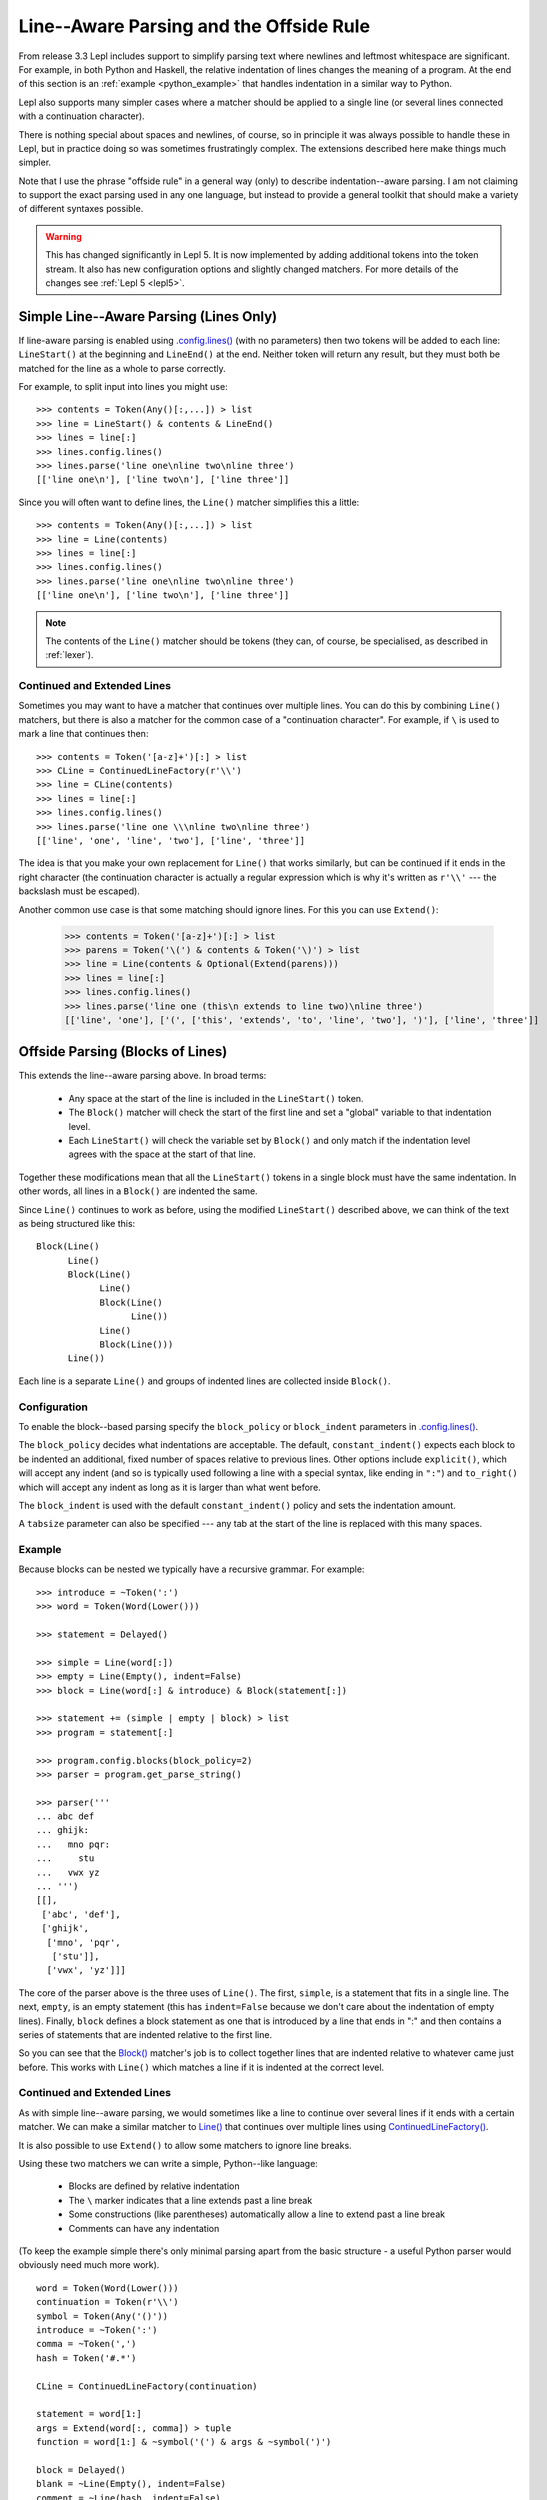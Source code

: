 
.. index:: offside rule, whitespace sensitive parsing
.. _offside:

Line--Aware Parsing and the Offside Rule
========================================

From release 3.3 Lepl includes support to simplify parsing text where newlines
and leftmost whitespace are significant.  For example, in both Python and
Haskell, the relative indentation of lines changes the meaning of a program.
At the end of this section is an :ref:`example <python_example>` that handles
indentation in a similar way to Python.

Lepl also supports many simpler cases where a matcher should be applied to a
single line (or several lines connected with a continuation character).

There is nothing special about spaces and newlines, of course, so in principle
it was always possible to handle these in Lepl, but in practice doing so was
sometimes frustratingly complex.  The extensions described here make things
much simpler.

Note that I use the phrase "offside rule" in a general way (only) to describe
indentation--aware parsing.  I am not claiming to support the exact parsing
used in any one language, but instead to provide a general toolkit that should
make a variety of different syntaxes possible.

.. warning::

   This has changed significantly in Lepl 5.  It is now implemented by adding
   additional tokens into the token stream.  It also has new configuration
   options and slightly changed matchers.  For more details of the changes see
   :ref:`Lepl 5 <lepl5>`.

.. index:: lines(), LineStart(), LineEnd(), Line()

Simple Line--Aware Parsing (Lines Only)
---------------------------------------

If line-aware parsing is enabled using `.config.lines()
<api/redirect.html#lepl.core.config.ConfigBuilder.lines>`_ (with no
parameters) then two tokens will be added to each line: ``LineStart()`` at the
beginning and ``LineEnd()`` at the end.  Neither token will return any result,
but they must both be matched for the line as a whole to parse correctly.

For example, to split input into lines you might use::

  >>> contents = Token(Any()[:,...]) > list
  >>> line = LineStart() & contents & LineEnd()
  >>> lines = line[:]
  >>> lines.config.lines()
  >>> lines.parse('line one\nline two\nline three')
  [['line one\n'], ['line two\n'], ['line three']]

Since you will often want to define lines, the ``Line()`` matcher simplifies
this a little::

  >>> contents = Token(Any()[:,...]) > list
  >>> line = Line(contents)
  >>> lines = line[:]
  >>> lines.config.lines()
  >>> lines.parse('line one\nline two\nline three')
  [['line one\n'], ['line two\n'], ['line three']]

.. note::

   The contents of the ``Line()`` matcher should be tokens (they can, of
   course, be specialised, as described in :ref:`lexer`).

.. index:: ContinuedLineFactory(), Extend()

Continued and Extended Lines
~~~~~~~~~~~~~~~~~~~~~~~~~~~~

Sometimes you may want to have a matcher that continues over multiple lines.
You can do this by combining ``Line()`` matchers, but there is also a matcher
for the common case of a "continuation character".  For example, if ``\`` is
used to mark a line that continues then::

  >>> contents = Token('[a-z]+')[:] > list
  >>> CLine = ContinuedLineFactory(r'\\')
  >>> line = CLine(contents)
  >>> lines = line[:]
  >>> lines.config.lines()
  >>> lines.parse('line one \\\nline two\nline three')
  [['line', 'one', 'line', 'two'], ['line', 'three']]

The idea is that you make your own replacement for ``Line()`` that works
similarly, but can be continued if it ends in the right character (the
continuation character is actually a regular expression which is why it's
written as ``r'\\'`` --- the backslash must be escaped).

Another common use case is that some matching should ignore lines.  For this
you can use ``Extend()``:

  >>> contents = Token('[a-z]+')[:] > list
  >>> parens = Token('\(') & contents & Token('\)') > list
  >>> line = Line(contents & Optional(Extend(parens)))
  >>> lines = line[:]
  >>> lines.config.lines()
  >>> lines.parse('line one (this\n extends to line two)\nline three')
  [['line', 'one'], ['(', ['this', 'extends', 'to', 'line', 'two'], ')'], ['line', 'three']]

.. _blocks:
.. index:: Block(),

Offside Parsing (Blocks of Lines)
---------------------------------

This extends the line--aware parsing above.  In broad terms:

 * Any space at the start of the line is included in the ``LineStart()``
   token.

 * The ``Block()`` matcher will check the start of the first line and set a
   "global" variable to that indentation level.

 * Each ``LineStart()`` will check the variable set by ``Block()`` and only
   match if the indentation level agrees with the space at the start of that
   line.

Together these modifications mean that all the ``LineStart()`` tokens in a
single block must have the same indentation.  In other words, all lines in
a ``Block()`` are indented the same.

Since ``Line()`` continues to work as before, using the modified
``LineStart()`` described above, we can think of the text as being structured
like this::

  Block(Line()
	Line()
	Block(Line()
	      Line()
	      Block(Line()
		    Line())
	      Line()
	      Block(Line()))
	Line())

Each line is a separate ``Line()`` and groups of indented lines are collected
inside ``Block()``.

Configuration
~~~~~~~~~~~~~

To enable the block--based parsing specify the ``block_policy`` or
``block_indent`` parameters in `.config.lines() <api/redirect.html#lepl.core.config.ConfigBuilder.lines>`_.

The ``block_policy`` decides what indentations are acceptable.  The default,
``constant_indent()`` expects each block to be indented an additional, fixed
number of spaces relative to previous lines.  Other options include
``explicit()``, which will accept any indent (and so is typically used
following a line with a special syntax, like ending in ``":"``) and
``to_right()`` which will accept any indent as long as it is larger than what
went before.

The ``block_indent`` is used with the default ``constant_indent()`` policy and
sets the indentation amount.

A ``tabsize`` parameter can also be specified --- any tab at the start of the
line is replaced with this many spaces.

Example
~~~~~~~

Because blocks can be nested we typically have a recursive grammar.  For
example::

  >>> introduce = ~Token(':')
  >>> word = Token(Word(Lower()))

  >>> statement = Delayed()

  >>> simple = Line(word[:])
  >>> empty = Line(Empty(), indent=False)
  >>> block = Line(word[:] & introduce) & Block(statement[:])

  >>> statement += (simple | empty | block) > list
  >>> program = statement[:]

  >>> program.config.blocks(block_policy=2)
  >>> parser = program.get_parse_string()

  >>> parser('''
  ... abc def
  ... ghijk:
  ...   mno pqr:
  ...     stu
  ...   vwx yz
  ... ''')
  [[], 
   ['abc', 'def'], 
   ['ghijk', 
    ['mno', 'pqr', 
     ['stu']], 
    ['vwx', 'yz']]]

The core of the parser above is the three uses of ``Line()``.  The first,
``simple``, is a statement that fits in a single line.  The next, ``empty``,
is an empty statement (this has ``indent=False`` because we don't care about
the indentation of empty lines).  Finally, ``block`` defines a block statement
as one that is introduced by a line that ends in ":" and then contains a
series of statements that are indented relative to the first line.

So you can see that the `Block()
<api/redirect.html#lepl.offside.matchers.Block>`_ matcher's job is to collect
together lines that are indented relative to whatever came just before.  This
works with ``Line()`` which matches a line if it is indented at the correct
level.

.. _python_example:  

Continued and Extended Lines
~~~~~~~~~~~~~~~~~~~~~~~~~~~~

As with simple line--aware parsing, we would sometimes like a line to continue
over several lines if it ends with a certain matcher.  We can make a similar
matcher to `Line() <api/redirect.html#lepl.offside.matchers.Line>`_ that
continues over multiple lines using `ContinuedLineFactory()
<api/redirect.html#lepl.offside.matchers.ContinuedLineFactory>`_.

It is also possible to use ``Extend()`` to allow some matchers to ignore line
breaks.

Using these two matchers we can write a simple, Python--like language:

  * Blocks are defined by relative indentation
  * The ``\`` marker indicates that a line extends past a line break
  * Some constructions (like parentheses) automatically allow a line
    to extend past a line break
  * Comments can have any indentation
  
(To keep the example simple there's only minimal parsing apart from the
basic structure - a useful Python parser would obviously need much more work).

::

    word = Token(Word(Lower()))
    continuation = Token(r'\\')
    symbol = Token(Any('()'))
    introduce = ~Token(':')
    comma = ~Token(',')
    hash = Token('#.*')

    CLine = ContinuedLineFactory(continuation)

    statement = word[1:]
    args = Extend(word[:, comma]) > tuple
    function = word[1:] & ~symbol('(') & args & ~symbol(')')

    block = Delayed()
    blank = ~Line(Empty(), indent=False)
    comment = ~Line(hash, indent=False)
    line = Or((CLine(statement) | block) > list,
	      blank,
	      comment)
    block += Line((function | statement) & introduce) & Block(line[1:])

    program = (line[:] & Eos())
    program.config.lines(block_policy=explicit)
    parser = program.get_parse_string()
  
When applied to input like::

    # this is a grammar with a similar
    # line structure to python

    if something:
      then we indent
    else:
        something else
        # note a different indent size here

    def function(a, b, c):
      we can nest blocks:
        like this
      and we can also \
        have explicit continuations \
        with \
    any \
           indentation

    same for (argument,
                        lists):
      which do not need the
      continuation marker
      # and we can have blank lines inside a block:

      like this
        # along with strangely placed comments
      but still keep blocks tied together

The following structure is generated::

    [
      ['if', 'something', 
        ['then', 'we', 'indent']
      ],
      ['else', 
        ['something', 'else'], 
      ],
      ['def', 'function', ('a', 'b', 'c'), 
        ['we', 'can', 'nest', 'blocks', 
          ['like', 'this']
        ], 
        ['and', 'we', 'can', 'also', 'have', 'explicit', 'continuations', 
         'with', 'any', 'indentation'], 
      ], 
      ['same', 'for', ('argument', 'lists'), 
        ['which', 'do', 'not', 'need', 'the'], 
        ['continuation', 'marker'], 
        ['like', 'this'], 
        ['but', 'still', 'keep', 'blocks', 'tied', 'together']
      ]
    ]

The important thing to notice here is that the nesting of lists in the final
result matches the indentation of the original source.

